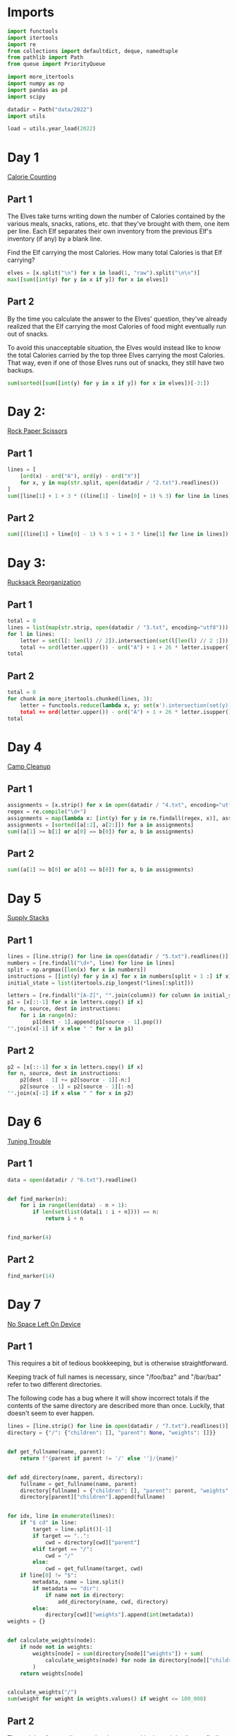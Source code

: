 #+PROPERTY: header-args:jupyter-python  :session aoc-2022 :kernel aoc
#+PROPERTY: header-args    :pandoc t

* Imports
#+begin_src jupyter-python
  import functools
  import itertools
  import re
  from collections import defaultdict, deque, namedtuple
  from pathlib import Path
  from queue import PriorityQueue

  import more_itertools
  import numpy as np
  import pandas as pd
  import scipy

  datadir = Path("data/2022")
  import utils

  load = utils.year_load(2022)
#+end_src

* Day 1
[[https://adventofcode.com/2022/day/1][Calorie Counting]]
** Part 1
The Elves take turns writing down the number of Calories contained by the various meals, snacks, rations, etc. that they've brought with them, one item per line. Each Elf separates their own inventory from the previous Elf's inventory (if any) by a blank line.

Find the Elf carrying the most Calories. How many total Calories is that Elf carrying?

#+begin_src jupyter-python
  elves = [x.split("\n") for x in load(1, "raw").split("\n\n")]
  max([sum([int(y) for y in x if y]) for x in elves])
#+end_src

** Part 2
By the time you calculate the answer to the Elves' question, they've already realized that the Elf carrying the most Calories of food might eventually run out of snacks.

To avoid this unacceptable situation, the Elves would instead like to know the total Calories carried by the top three Elves carrying the most Calories. That way, even if one of those Elves runs out of snacks, they still have two backups.

#+begin_src jupyter-python
  sum(sorted([sum([int(y) for y in x if y]) for x in elves])[-3:])
#+end_src

* Day 2:
[[https://adventofcode.com/2022/day/2][Rock Paper Scissors]]

** Part 1
#+begin_src jupyter-python
  lines = [
      [ord(x) - ord("A"), ord(y) - ord("X")]
      for x, y in map(str.split, open(datadir / "2.txt").readlines())
  ]
  sum([line[1] + 1 + 3 * ((line[1] - line[0] + 1) % 3) for line in lines])
#+end_src

** Part 2
#+begin_src jupyter-python
  sum([(line[1] + line[0] - 1) % 3 + 1 + 3 * line[1] for line in lines])
#+end_src

* Day 3:
[[https://adventofcode.com/2022/day/3][Rucksack Reorganization]]
** Part 1
#+begin_src jupyter-python
  total = 0
  lines = list(map(str.strip, open(datadir / "3.txt", encoding="utf8")))
  for l in lines:
      letter = set(l[: len(l) // 2]).intersection(set(l[len(l) // 2 :])).pop()
      total += ord(letter.upper()) - ord("A") + 1 + 26 * letter.isupper()
  total
#+end_src

** Part 2
#+begin_src jupyter-python
  total = 0
  for chunk in more_itertools.chunked(lines, 3):
      letter = functools.reduce(lambda x, y: set(x').intersection(set(y)), chunk).pop()
      total += ord(letter.upper()) - ord("A") + 1 + 26 * letter.isupper()
  total
#+end_src

* Day 4
[[https://adventofcode.com/2022/day/4][Camp Cleanup]]
** Part 1
#+begin_src jupyter-python
  assignments = [x.strip() for x in open(datadir / "4.txt", encoding="utf8").readlines()]
  regex = re.compile("\d+")
  assignments = map(lambda x: [int(y) for y in re.findall(regex, x)], assignments)
  assignments = [sorted([a[:2], a[2:]]) for a in assignments]
  sum((a[1] >= b[1] or a[0] == b[0]) for a, b in assignments)
#+end_src

** Part 2
#+begin_src jupyter-python
  sum((a[1] >= b[0] or a[0] == b[0]) for a, b in assignments)
#+end_src

* Day 5
[[https://adventofcode.com/2022/day/5][Supply Stacks]]

** Part 1
#+begin_src jupyter-python
  lines = [line.strip() for line in open(datadir / "5.txt").readlines()]
  numbers = [re.findall("\d+", line) for line in lines]
  split = np.argmax([len(x) for x in numbers])
  instructions = [[int(y) for y in x] for x in numbers[split + 1 :] if x]
  initial_state = list(itertools.zip_longest(*lines[:split]))

  letters = [re.findall("[A-Z]", "".join(column)) for column in initial_state]
  p1 = [x[::-1] for x in letters.copy() if x]
  for n, source, dest in instructions:
      for i in range(n):
          p1[dest - 1].append(p1[source - 1].pop())
  "".join(x[-1] if x else " " for x in p1)
#+end_src

** Part 2
#+begin_src jupyter-python
  p2 = [x[::-1] for x in letters.copy() if x]
  for n, source, dest in instructions:
      p2[dest - 1] += p2[source - 1][-n:]
      p2[source - 1] = p2[source - 1][:-n]
  "".join(x[-1] if x else " " for x in p2)
#+end_src

* Day 6
[[https://adventofcode.com/2022/day/6][Tuning Trouble]]
** Part 1
#+begin_src jupyter-python
  data = open(datadir / "6.txt").readline()


  def find_marker(n):
      for i in range(len(data) - n + 1):
          if len(set(list(data[i : i + n]))) == n:
              return i + n


  find_marker(4)
#+end_src

** Part 2
#+begin_src jupyter-python
  find_marker(14)
#+end_src

* Day 7
[[https://adventofcode.com/2022/day/7][No Space Left On Device]]
** Part 1
This requires a bit of tedious bookkeeping, but is otherwise straightforward.

Keeping track of full names is necessary, since "/foo/baz" and "/bar/baz" refer to two different directories.

The following code has a bug where it will show incorrect totals if the contents of the same directory are described more than once. Luckily, that doesn't seem to ever happen.
#+begin_src jupyter-python
  lines = [line.strip() for line in open(datadir / "7.txt").readlines()]
  directory = {"/": {"children": [], "parent": None, "weights": []}}


  def get_fullname(name, parent):
      return f"{parent if parent != '/' else ''}/{name}"


  def add_directory(name, parent, directory):
      fullname = get_fullname(name, parent)
      directory[fullname] = {"children": [], "parent": parent, "weights": []}
      directory[parent]["children"].append(fullname)


  for idx, line in enumerate(lines):
      if "$ cd" in line:
          target = line.split()[-1]
          if target == "..":
              cwd = directory[cwd]["parent"]
          elif target == "/":
              cwd = "/"
          else:
              cwd = get_fullname(target, cwd)
      if line[0] != "$":
          metadata, name = line.split()
          if metadata == "dir":
              if name not in directory:
                  add_directory(name, cwd, directory)
          else:
              directory[cwd]["weights"].append(int(metadata))
  weights = {}


  def calculate_weights(node):
      if node not in weights:
          weights[node] = sum(directory[node]["weights"]) + sum(
              calculate_weights(node) for node in directory[node]["children"]
          )
      return weights[node]


  calculate_weights("/")
  sum(weight for weight in weights.values() if weight <= 100_000)
#+end_src

** Part 2
The weight of every directory has been stored in the weight dict, so finding the smallest one that's greater than a given threshold is trivial
#+begin_src jupyter-python
  to_free = weights["/"] - 40_000_000
  min(weight for weight in weights.values() if weight >= to_free)
#+end_src

* Day 8
[[https://adventofcode.com/2022/day/8][Treetop Tree House]]
** Part 1
It really feels like there should be a slick array-based solution to this: calculate the cumulative max from each of the four directions, take the minimum of those four and compare with our array. But it doesn't seem like numpy has easy functionality for calculating the cumulative max.

A bit off digging reveals the very useful ufunc `accumulate`, which does exactly what we need. Then it's just a question of getting it to work in the four directions. Either we change the axis and direction of operation, or (as here) we transform the data from one orientation to another, do the accumulation, and transform back at the end.
#+begin_src jupyter-python
  data = np.array([[int(char) for char in line.strip()] for line in load(8)])
  masks = []
  for i in range(4):
      transformed = np.rot90(data, i)
      mask = np.roll(np.maximum.accumulate(transformed), 1, axis=0)
      mask[0] = -1
      masks.append(np.rot90(mask, 4 - i))
  mask = np.min(masks, axis=0)
  (data > mask).sum()
#+end_src

** Part 2
The conceptual approach for this is similar - find a way of calculating the score in one direction, then transform the data to use that operation for the other directions.

There are a couple of gotchas:

- The elves' sightlines are blocked by trees of the same height, not just by trees of greater height. If we want to leverage `maximum` as an indicator, we need to decrease the value of the tree under consideration by one, since otherwise there's no way of distinguishing between a, a - 1 (not blocked) and a, a (blocked).
- The elves can see the tree that they're being blocked by. If we try to account for this by just adding one to all the sightlines, we'll get a bug when they can see all the way to the edge. Instead, we pretend that they can always see the last tree in the forest
#+begin_src jupyter-python
  def scenic_score(data):
      def one_row(i):
          """How many trees can be seen looking down from row i"""
          current = data.copy()
          current[i] = current[i] - 1
          mask = np.maximum.accumulate(np.roll(current, -i, axis=0)) <= current[i]
          mask[-i - 1] = True
          return mask[1 : len(data) - i].sum(axis=0)

      return np.array([one_row(i) for i in range(len(data))])


  scenic_scores = []
  for i in range(4):
      scenic_scores.append(np.rot90(scenic_score(np.rot90(data, i)), 4 - i))
  np.product(scenic_scores, axis=0).max()
#+end_src

** Bonus
The grid here invites plotting. One thing we can plot is the shortest tree which would be visible at each location
#+begin_src jupyter-python
  import matplotlib.pyplot as plt

  plt.imshow(mask + 1)
  plt.xticks([]), plt.yticks([])
  plt.colorbar()
  plt.title("The shortest visible tree at each location")
  plt.savefig("graphs/2022-08.png", bbox_inches="tight")
#+end_src

That gives the following plot

[[graphs/2022-08.png]]

We can see how at the edges of the forest shorter trees are visible, but towards the center they've all been shadowed by taller trees.

* Day 9
[[https://adventofcode.com/2022/day/9][Rope Bridge]]
** Part 1
#+begin_src jupyter-python
  base = {2: 1, 2 + 1j: 1 + 1j, 2 + 2j: 1 + 1j, 1 + 2j: 1 + 1j}
  deltas = {k * 1j**i: v * 1j**i for k, v in base.items() for i in range(4)}
  directions = {"R": 1, "L": -1, "U": 1j, "D": -1j}
  instructions = [x.split() for x in open(datadir / "9.txt").readlines()]


  def tail_moves(rope_length):
      seen = []
      rope = [0] * rope_length
      for direction, count in instructions:
          for _ in range(int(count)):
              rope[0] += directions[direction]
              for i in range(1, len(rope)):
                  rope[i] += (
                      deltas[rope[i - 1] - rope[i]]
                      if abs(rope[i - 1] - rope[i]) >= 2
                      else 0
                  )
              seen.append(rope[-1])
      return seen


  len(set(tail_moves(2)))
#+end_src

** Part 2
#+begin_src jupyter-python
  len(set(tail_moves(10)))
#+end_src

* Day 10
[[https://adventofcode.com/2022/day/10][Cathode-Ray Tube]]

** Part 1
#+begin_src jupyter-python
  instructions = load(10)
  deltas = [
      int(element) if element[-1].isdigit() else 0
      for line in instructions
      for element in line.strip().split()
  ]


  def run(f, result):
      for cycle, x in enumerate(np.cumsum([1] + deltas)):
          result += f(x, cycle + 1)
      return result


  run(lambda x, y: x * y if y % 40 == 20 else 0, 0)
#+end_src

** Part 2
#+begin_src jupyter-python
  def draw_sprite(sprite_position, cycle):
      return "█" if abs(sprite_position - ((cycle - 1) % 40)) <= 1 else " "


  print(*[run(draw_sprite, "")[40 * i : 40 * (i + 1)] for i in range(6)], sep="\n")
#+end_src

* Day 11
[[https://adventofcode.com/2022/day/11][Monkey in the Middle]]
** Part 1
#+begin_src jupyter-python
  data = open(datadir / "11.txt").read()
  monkeys = data.split("\n\n")


  class Monkey:
      def __init__(self, update, test):
          self.update = update
          self.factor = test[0]
          self.target = lambda x: test[1] if x % self.factor == 0 else test[2]


  monkeys = []
  initial_items = []
  for monkey in data.split("\n\n"):
      lines = [line for line in monkey.split("\n") if line]
      update = eval("lambda old: " + lines[2].split(" = ")[1])
      digits = [[int(x) for x in re.findall("\d+", line)] for line in lines]
      monkeys.append(Monkey(update, [x[0] for x in digits[-3:]]))
      initial_items.append(digits[1])


  def run(rounds, function):
      examined = [0] * len(monkeys)
      for monkey, items in zip(monkeys, initial_items):
          monkey.items = items.copy()
      for _ in range(rounds):
          for idx, monkey in enumerate(monkeys):
              examined[idx] += len(monkey.items)
              for i in range(len(monkey.items)):
                  item = function((monkey.update(monkey.items.pop())))
                  monkeys[monkey.target(item)].items.append(item)
      return examined


  np.product(sorted(run(20, lambda x: x // 3))[-2:])
#+end_src

** Part 2
#+begin_src jupyter-python
  common_multiple = np.product([x.factor for x in monkeys])
  np.product(sorted(run(10000, lambda x: x % common_multiple))[-2:])
#+end_src

* Day 12
[[https://adventofcode.com/2022/day/12][Hill Climbing Algorithm]]
** Part 1
#+begin_src jupyter-python
  data = [list(x.strip()) for x in open(datadir / "12.txt").readlines()]
  elevations = np.array([[ord(char) - ord("a") for char in line] for line in data])
  source = tuple(x[0] for x in np.where(elevations == ord("S") - ord("a")))
  target = tuple(x[0] for x in np.where(elevations == ord("E") - ord("a")))
  elevations[source] = 0
  elevations[target] = 25

  xmax, ymax = elevations.shape


  def grid_neighbors(x, y):
      candidates = [(x - 1, y), (x + 1, y), (x, y - 1), (x, y + 1)]
      return [c for c in candidates if 0 <= c[0] < xmax and 0 <= c[1] < ymax]


  def find_neighbors(x, y):
      return [n for n in grid_neighbors(x, y) if elevations[n] - elevations[x, y] <= 1]


  def navigate(source, neighbor_func, stop_condition):
      active = deque([(0, source)])
      seen = set()
      while active:
          steps, current = active.popleft()
          if stop_condition(current):
              return steps
          if current in seen:
              continue
          seen.add(current)
          for neighbor in neighbor_func(*current):
              active.append((steps + 1, neighbor))
      return np.inf


  navigate(source, find_neighbors, lambda x: x == target)
#+end_src

** Part 2
#+begin_src jupyter-python
  def reversed_neighbors(x, y):
      return [n for n in grid_neighbors(x, y) if elevations[x, y] - elevations[n] <= 1]


  navigate(target, reversed_neighbors, lambda x: elevations[x] == 0)
#+end_src

* Day 13
[[https://adventofcode.com/2022/day/13][Distress Signal]]
** Part 1
#+begin_src jupyter-python
  import ast


  def compare(left, right):
      if isinstance(left, int) and isinstance(right, int):
          return (left > right) + (left >= right)
      if isinstance(left, int):
          return compare([left], right)
      if isinstance(right, int):
          return compare(left, [right])
      if not left and not right:
          return 1
      if not left:
          return 0
      if not right:
          return 2
      val = compare(left[0], right[0])
      return val if (val == 0 or val == 2) else compare(left[1:], right[1:])


  total = 0
  s = open(datadir / "13.txt").read()[:-1]
  for idx, (left, right) in enumerate(map(lambda x: x.split("\n"), s.split("\n\n"))):
      val = compare(ast.literal_eval(left), ast.literal_eval(right))
      if val == 0:
          total += idx + 1
  total
#+end_src

** Part 2
#+begin_src jupyter-python
  dividers = [[2]], [[6]]
  packets = [
      ast.literal_eval(packet) for pair in s.split("\n\n") for packet in pair.split("\n")
  ]
  positions = [
      sum(compare(divider, packet) == 2 for packet in packets) for divider in dividers
  ]
  (positions[0] + 1) * (positions[1] + 2)
#+end_src

* Day 14
[[https://adventofcode.com/2022/day/14][Regolith Reservoir]]
** Part 1
#+begin_src jupyter-python
  data = load(14, "int")
  flat = [val for line in data for val in line]
  xmin, xmax = min(flat[::2]), max(flat[::2])
  ymin, ymax = min(flat[1::2]), max(flat[1::2])
  air, rock, sand = ord("."), ord("#"), ord("o")
  board = np.zeros((ymax + 1, xmax - xmin + 3), dtype=int) + air
  for line in data:
      chunks = list(more_itertools.chunked(line, 2))
      for (current_x, current_y), (next_x, next_y) in zip(chunks, chunks[1:]):
          current_y, next_y = sorted([current_y, next_y])
          current_x, next_x = sorted([current_x, next_x])
          if current_x == next_x:
              board[current_y : next_y + 1, current_x - xmin + 1] = rock
          else:
              board[current_y, current_x - xmin + 1 : next_x - xmin + 2] = rock
  initial_board = board.copy()
  start = 0, 500 - xmin + 1
  y, x = start


  while y + 1 < board.shape[0]:
      if board[y + 1, x] == air:
          y += 1
      elif board[y + 1, x - 1] == air:
          y, x = y + 1, x - 1
      elif board[y + 1, x + 1] == air:
          y, x = y + 1, x + 1
      else:
          board[y, x] = sand
          y, x = start
  (board == sand).sum()
#+end_src
** Part 2
#+begin_src jupyter-python
  board = np.vstack([initial_board, np.zeros((2, board.shape[1]), dtype=int) + air])
  pad_width = (board.shape[0] * 2 - board.shape[1]) // 2 + 2
  padding = np.zeros((board.shape[0], pad_width), dtype=int) + air
  board = np.hstack([padding, board, padding])
  board[-1] = rock
  start = 0, 500 - xmin + 1 + pad_width
  y, x = start
  while True:
      if board[y + 1, x] == air:
          y += 1
      elif board[y + 1, x - 1] == air:
          y, x = y + 1, x - 1
      elif board[y + 1, x + 1] == air:
          y, x = y + 1, x + 1
      else:
          board[y, x] = sand
          if (y, x) == start:
              break
          y, x = start
  (board == sand).sum()
#+end_src

* Day 15
[[https://adventofcode.com/2022/day/15][Beacon Exclusion Zone]]
** Part 1
#+begin_src jupyter-python
  digits = re.compile(r"-?\d+")
  data = open(datadir / "15.txt").read()
  values = [int(x) for x in re.findall(digits, data)]


  def combine_two_intervals(i1, i2):
      i1, i2 = sorted([i1, i2])
      if i2[0] <= i1[1]:
          return i1[0], max(i1[1], i2[1])
      return False


  def combine_n_intervals(intervals):
      active = intervals.copy()
      result = []
      while active:
          current = active.pop()
          for index, previous in enumerate(result):
              new_interval = combine_two_intervals(current, previous)
              if new_interval:
                  del result[index]
                  active.append(new_interval)
                  break
          else:
              result.append(current)
      return result


  y_target = 2000000
  fixes = set()
  intervals = []
  for x, y, u, v in more_itertools.chunked(values, 4):
      r = abs(x - u) + abs(y - v)
      if v == y_target:
          fixes.add(u)
      available = r - abs(y - y_target)
      if available >= 0:
          interval = x - available, x + available + 1
          intervals += [interval]
  intervals = combine_n_intervals(intervals)
  sum(x[1] - x[0] for x in intervals) - len(fixes)
#+end_src

* Day 16
** Part 1
We should start by loading the data, and trying to visualize the graph
#+begin_src jupyter-python
  import sknetwork

  graph = {}
  pressures = {}
  for line in load(16):
      pressure = int(re.findall(r"\d+", line)[0])
      left, right = line.split(";")
      node = left.split()[1]
      neighbors = [
          x.strip() for x in re.sub(".*valves? (.*)", r"\1", right[:-1]).split(",")
      ]
      graph[node] = neighbors
      if pressure > 0:
          pressures[node] = pressure
  g = sknetwork.data.from_adjacency_list(graph, weighted=False)

  from IPython.display import SVG
  from sknetwork.embedding.force_atlas import ForceAtlas

  forceatlas2 = ForceAtlas()
  embedding = forceatlas2.fit_transform(g.adjacency)
  image = sknetwork.visualization.svg_graph(g.adjacency, embedding, names=g.names)
  SVG(image)
#+end_src

Looks pretty cool!


#+begin_src jupyter-python
  distances = {
      (j, i): 0 if i == j else 100 if i not in graph[j] else 1
      for i in graph
      for j in graph
  }
  # Very slick Floyd-Warshall: The distance between two nodes i and j is the minimum over
  # all paths from i to j, which in turn is the minimum of the sum d(i, k) + d(j,
  # k) over all nodes k. Shamelessly stolen. Could have been done with some
  # pathfinding instead, but that would have been slower.
  for k, i, j in itertools.permutations(graph, 3):
      distances[i, j] = min(distances[i, j], distances[i, k] + distances[k, j])


  def expand(node, time_remaining):
      result = {}

      # For each possible set of open valves, we store the result of opening them
      # in the optimal order. We take care not to exceed the time alloted to us,
      # and not to open a valve twice.
      def inner(node, time_remaining, used_valves, flow):
          result[used_valves] = max(result.get(used_valves, 0), flow)
          for other_node, pressure in pressures.items():
              new_time_remaining = time_remaining - distances[node, other_node] - 1
              if new_time_remaining <= 0 or other_node in used_valves:
                  continue
              inner(
                  other_node,
                  new_time_remaining,
                  used_valves | frozenset([other_node]),
                  flow + new_time_remaining * pressure,
              )

      inner(node, time_remaining, frozenset(), 0)
      return result


  # The result for part 1 is then
  max(expand("AA", 30).values())
#+end_src

** Part 2
For part 2, we don't need to consider the two agents together. We can just find the best pair of valve sets with no overlaps.
#+begin_src jupyter-python
  part2_paths = expand('AA', 26)
  max(v1 + v2 for s1, v1 in part2_paths.items() for s2, v2 in part2_paths.items() if not (s1 & s2))
#+end_src

* Day 17
[[https://adventofcode.com/2022/day/17][Pyroclastic Flow]]
** Part 1
#+begin_src jupyter-python
  shapes = [
      np.array(
          [[0 if char == "." else 1 for char in line] for line in x.split("\n")],
          dtype=bool,
      )
      for x in ["####", ".#.\n###\n.#.", "..#\n..#\n###", "#\n#\n#\n#", "##\n##"]
  ]
  directions = load(17, "raw").strip()


  def has_collision(x, y, shape, board):
      if y < 0:
          return False
      height, width = shape.shape
      window = np.pad(
          shape[max(0, height - y - 1) :],
          [[0, 0], [x, 7 - x - width]],
          mode="constant",
      )
      top_of_window = y - window.shape[0] + 1
      return (board[top_of_window : top_of_window + window.shape[0]] & window).any()


  def find_height(directions, n=2022):
      board = np.ones((1, 7), dtype=bool)
      discard = -1
      d = 0
      seen = {}
      cycle_length = None
      for i in range(n):
          shape = shapes[i % len(shapes)]
          height, width = shape.shape
          x, y = 2, -4
          while True:
              direction = directions[d]
              d = (d + 1) % len(directions)
              if direction == ">":
                  if x + width != 7 and not has_collision(x + 1, y, shape, board):
                      x += 1
              else:
                  if x != 0 and not has_collision(x - 1, y, shape, board):
                      x -= 1
              if y < -1:
                  y += 1
              else:
                  if has_collision(x, y + 1, shape, board):
                      old_board = board.copy()
                      board = np.pad(
                          board, [[max(height - y - 1, 0), 0], [0, 0]], mode="constant"
                      )
                      loc = max(y - height + 1, 0)
                      board[loc : loc + height, x : x + width] += shape
                      break
                  y += 1
          row = board.all(axis=1).argmax()
          discard += board.shape[0] - row - 1
          board = board[: row + 1]
          state = (i % len(shapes), d, tuple(np.ravel(board)))
          if state in seen:
              if cycle_length is None:
                  cycle_length = i - seen[state][0]
              if (i % cycle_length) == (n % cycle_length):
                  delta_h = board.shape[0] + discard - seen[state][1]
                  return board.shape[0] + discard + delta_h * ((n - i) // cycle_length)
          seen[state] = i, board.shape[0] + discard
      return seen[state][1]


  find_height(directions)
#+end_src

** Part 2
Actually simulating that many steps isn't possible, so we should probably look for a loop of some kind. To avoid having to think too much, we'll say that after any given rock has fallen the state is (shape_index, wind_index, hash of board above latest full line). If a state ever repeats, we know it will go on repeating forever, so we can just advance until we're at the same point in the cycle as the very end, and then add on however many cycles we need


#+begin_src jupyter-python
  find_height(directions, 1_000_000_000_000) - 1
#+end_src

There's a weird off by one error in my code which is only present for some cases. I can't be bothered to find out why.
* Day 18
[[https://adventofcode.com/2022/day/18][Boiling Boulders]]
** Part 1
Idea: find all neighboring boxes by finding the union of the shifts along each of i,j,k,-i,-j,-k and subtracting the original shape. A given box might neighbor the original shape in up to six places, so to account for that I can take all the neighbors, shift them again along each of the axes, and for each shift, count how many boxes now overlap the original shape.
#+begin_src jupyter-python
  data = load(18, "np")


  def to_set(arr):
      return set(tuple(x) for x in arr)


  def inflate(data):
      if isinstance(data, set):
          data = np.array(list(data))
      return to_set(np.vstack([row + data for row in deltas])) - occupied


  occupied = to_set(data)
  deltas = (np.tile(np.eye(3, dtype=int), 2) * np.repeat((1, -1), 3)).T
  nb = inflate(data)
  arr = np.array(list(nb))
  sum([len(to_set(arr + delta) & occupied) for delta in deltas])
#+end_src

** Part 2
For part 2, once we have identified which of the neighboring boxes represent external neighbors (i.e. are connected to the outside world), we can do exactly the same thing. The tricky thing is then to make this identification. Under the assumption that the droplet is connected, so that every box in the droplet is reachable from every other via a series of face, edge or corner moves, then every point the outside boundary is face-connected to every other after at most two inflations. I can then use a union find data structure to merge all the connected groups together, and the outside group is then the largest of all of these
#+begin_src jupyter-python
  from scipy.cluster.hierarchy import DisjointSet

  points = inflate(data)
  for i in range(2):
      points = inflate(points)

  disjoint_set = DisjointSet(points)
  for x in points:
      comparisons = x + np.eye(3, dtype=int)
      for comparison in comparisons:
          if (y := tuple(comparison)) in disjoint_set:
              disjoint_set.merge(x, y)
  max_s = 0
  for subset in disjoint_set.subsets():
      if len(subset) > max_s:
          max_s = len(subset)
          s = subset
  arr = np.array(list(s & nb))
  sum([len(to_set(arr + delta) & occupied) for delta in deltas])
#+end_src

* Day 19
[[https://adventofcode.com/2022/day/19][Not Enough Minerals]]
** Part 1
The core of this problem is to develop an approach that can take a list of prices and generate an optimal build. Blindly taking every action probably won't work, but is maybe worth examining as a first attempt.

Instead of simulating each of the 24 different time steps, we should focus on the build order, so the decision at any given point in time is which robot to build next. We should bail from any given branch if:

- The time has exceeded the maximum time available
- We have built more robots of a given kind than are needed by any of the recipes
- We've already seen a better situation: Suppose we've previously found a state with a given config of robots at t1, and now have built the same robots at a later time t2. If we could have the same or more resources at t2 by using the t1 config and just waiting, then the first build order is strictly better.


#+begin_src jupyter-python
  def score(geodes, time, t_max=24):
      time_remaining = t_max - time - 1
      return -(geodes + time_remaining * (time_remaining + 1) // 2)


  def is_better(t1, r1, g1, i, t2, r2, g2):
      return False  # (t2 >= t1) and (g1 >= g2) and ((r1 + (t2 - t1) * i) >= r2).all()


  def evaluate(costs, t_max=24):
      seen = defaultdict(dict)
      max_prices = costs.max(axis=0)
      income = np.array([1, 0, 0])
      resources = np.array([0, 0, 0])
      time = 0
      geodes = 0
      initial_state = (score(geodes, time, t_max), time, geodes, tuple(income), tuple(resources))
      q = PriorityQueue()
      q.put(initial_state)
      max_geodes = 0
      while q.qsize() > 0:
          _, time, geodes, income, resources = q.get()
          income, resources = np.array(income), np.array(resources)
          if time == t_max:
              break
          for t1, (r1, g1) in seen[tuple(income)].items():
              if is_better(t1, r1, g1, income, time, resources, geodes):
                  break
          else:
              seen[tuple(income)][time] = (resources, geodes)
              with np.errstate(divide="ignore", invalid="ignore"):
                  waits = (costs - resources) / income
              waits[np.isnan(waits)] = 0
              for idx, wait in enumerate(np.ceil(waits.max(axis=1))):
                  wait = max(wait, 0)
                  if time + wait + 1 > t_max:
                      continue
                  # Turns to wait for resources, plus one to build
                  dt = int(wait) + 1
                  new_time = time + dt
                  new_income = income.copy()
                  new_geodes = geodes
                  if idx != 3:
                      if income[idx] >= max_prices[idx]:
                          continue
                      new_income[idx] += 1
                  else:
                      new_geodes += t_max - new_time
                      if new_geodes > max_geodes:
                          max_geodes = new_geodes

                  new_resources = resources.copy() + income * dt - costs[idx]

                  q.put(
                      (
                          score(new_geodes, new_time, t_max),
                          new_time,
                          new_geodes,
                          tuple(new_income),
                          tuple(new_resources),
                      )
                  )
      return max_geodes


  total = 0
  for blueprint_id, *l in load(19, "int"):
      costs = np.array([[l[0], 0, 0], [l[1], 0, 0], [l[2], l[3], 0], [l[4], 0, l[5]]])
      total += blueprint_id * evaluate(costs)
  total
#+end_src

** Part 2
#+begin_src jupyter-python
  total = 1
  for _, *l in load(19, "int")[:3]:
      costs = np.array([[l[0], 0, 0], [l[1], 0, 0], [l[2], l[3], 0], [l[4], 0, l[5]]])
      total *= evaluate(costs, 32)
  total
#+end_src

* Day 20
[[https://adventofcode.com/2022/day/21][Grove Positioning System]]
** Part 1
I was almost caught out by the fact that there can be duplicate entries in the data; my original linked list in a dictionary didn't account for this, so nodes were silently dropped. Oops.

Otherwise the simple approach ended up working: make a list of node -> (predecessor, successor), and to move a given element simply follow the pointers the relevant number of times.

To save time, I map each rotation to the range [-l/2, l/2] where l is the length of the linked list. The idea is that for a circular list of length l, moving l-1 steps to the right is the same as not moving, and since the list is doubly linked, moving one step to the left is better than moving l-2 steps to the right.
#+begin_src jupyter-python
  def mix(data, n=1):
      unique_data = list(enumerate(data))
      ll = {
          k: [p, n]
          for (k, p, n) in zip(
              unique_data,
              [unique_data[-1]] + unique_data[:-1],
              unique_data[1:] + [unique_data[0]],
          )
      }
      for i in range(n):
          for value in enumerate(data):
              mod = len(data) - 1
              offset = mod // 2
              shift = (value[1] + offset) % mod - offset
              if shift == 0:
                  continue
              current = ll[value]
              ll[current[0]][1] = current[1]
              ll[current[1]][0] = current[0]
              del ll[value]
              coord = 1 if shift > 0 else 0
              for _ in range(abs(shift)):
                  current = ll[current[coord]]

              succ = current[coord]
              pred = ll[succ][1 - coord]
              if shift < 0:
                  pred, succ = succ, pred
              ll[value] = [pred, succ]
              ll[pred][1] = value
              ll[succ][0] = value
      v = (data.index(0), 0)
      result = []
      for _ in range(len(ll)):
          result.append(v[1])
          v = ll[v][1]
      return sum(result[((i + 1) * 1000) % len(result)] for i in range(3))


  data = list(load("20", "np"))
  mix(data)
#+end_src

** Part 2
#+begin_src jupyter-python
  mix([x * 811589153 for x in data], 10)
#+end_src

* Day 21
[[https://adventofcode.com/2022/day/21][Monkey Math]]
** Part 1
We'll use recursion and the call stack to keep track of the operations for us
#+begin_src jupyter-python
  from operator import mul, ifloordiv, add, sub
  instructions = {}
  lookup = {"*": mul, "/": ifloordiv, "-": sub, "+": add}
  for line in map(str.strip, load(21)):
      lhs, rhs = line.split(":")
      operands = rhs.split()
      if len(operands) == 1:
          instructions[lhs] = {"dependencies": [], "value": int(operands[0])}
      else:
          instructions[lhs] = {"dependencies": [operands[0], operands[2]], "operation": lookup[operands[1]]}

  @functools.cache
  def value(mystring):
      instruction = instructions[mystring]
      if not instruction["dependencies"]:
          return instruction["value"]
      else:
          return instruction["operation"](*[value(x) for x in instruction["dependencies"]])
  value("root")
#+end_src

** Part 2
#+begin_src jupyter-python
  value.cache_clear()
  inverse_operations = {sub: add, add: sub, mul: ifloordiv, ifloordiv: mul}
  if "humn" in instructions:
      del instructions["humn"]
  instructions["root"]["operation"] = sub


  def balance(instruction, target):
      if instruction == "humn":
          return target
      for idx, dependency in enumerate(instructions[instruction]["dependencies"]):
          try:
              v = value(dependency)
              pos = idx
          except KeyError:
              next_instruction = dependency
      op = instructions[instruction]["operation"]
      if pos == 0 and op in [ifloordiv, sub]:
          updated_target = op(v, target)
      else:
          updated_target = inverse_operations[op](target, v)
      return balance(next_instruction, updated_target)


  balance("root", 0)
#+end_src


* Day 22
[[https://adventofcode.com/2022/day/22][Monkey Map]]
** Part 1
#+begin_src jupyter-python
  data = load(22, "raw")
  chart, instructions = data.split("\n\n")
  chart = chart.split("\n")
  target = max(len(x) for x in chart)
  chart = [[x for x in line.ljust(target, " ")] for line in chart]
  board = np.array(chart)
  start_x = (board[0] == ".").argmax()
  y, x = 0, start_x
  dy, dx = 0, 1
  ymax, xmax = board.shape
  R = np.array([[0, 1], [-1, 0]])
  L = -R
  matrices = {"L": L, "R": R}
  instructions = instructions.replace("R", " R ").replace("L", " L ").split()
  for instruction in instructions:
      if instruction in "LR":
          dy, dx = matrices[instruction] @ [dy, dx]
      else:
          for _ in range(int(instruction)):
              next_y, next_x = (y + dy) % ymax, (x + dx) % xmax
              while board[next_y, next_x] == " ":
                  next_y, next_x = (next_y + dy) % ymax, (next_x + dx) % xmax
              if board[next_y, next_x] == "#":
                  break
              y, x = next_y, next_x
  facings = {(0, 1): 0, (1, 0): 1, (0, -1): 2, (-1, 0): 3}
  (y + 1) * 1000 + 4 * (x + 1) + facings[dy, dx]
#+end_src

** Part 2
Well.

The logic for this one is basically the same as for part one, with the only change being what happens when we hit an empty cell. Previously we just kept moving in the same direction until we landed back on the board; now we have to find which edge we should move to.

I considered trying to solve the edge pairing for all possible cube nets, but quickly concluded that hardcoding the specific net in my input was going to be much faster. I start off by building a mapping of edge pairings which tracks:

- Which pairs of edges are connected
- What the rotation between the two edges is
- Whether values along the two edges increase in the same direction. This is technically not necessary, since it's basically included in the rotation, but it's handy to have around.

There are 14 outside edges, but they pair up two and two, so we only need to specify 7 of them and then add the reverse pairing to the mapping.

The edges are labelled with an arbitrary number, so we also need a way of identifying which edge we're on. So for each edge, we'll specify which two meta-squares of the net it joins, starting with the square on the cube and ending with the square off the cube.

When we hit an empty cell, we identify which edge we just crossed, and then move to the corresponding matching edge. There's a bit of faffing to make sure that (say) top and bottom edges along the same square get different y coordinates, and then we finally add on how far along the edge we are.

That gives us the new position on the grid. If this position is empty, we rotate to face the new direction and move there. Otherwise we stay in place and don't rotate.
#+begin_src jupyter-python
  edge_pairings = {
      0: [9, "R", 1],
      1: [8, "", 1],
      2: [5, "RR", -1],
      3: [4, "R", 1],
      6: [7, "R", 1],
      10: [13, "RR", -1],
      11: [12, "R", 1],
  }

  for key in list(edge_pairings.keys()):
      edge, direction, sign = edge_pairings[key]
      edge_pairings[edge] = [key, direction.replace("R", "L"), sign]

  edge_positions = [
      ((0, 1), (3, 1)),
      ((0, 2), (3, 2)),
      ((0, 2), (0, 0)),
      ((0, 2), (1, 2)),
      ((1, 1), (1, 2)),
      ((2, 1), (2, 2)),
      ((2, 1), (3, 1)),
      ((3, 0), (3, 1)),
      ((3, 0), (0, 0)),
      ((3, 0), (3, 2)),
      ((2, 0), (2, 2)),
      ((2, 0), (1, 0)),
      ((1, 1), (1, 0)),
      ((0, 1), (0, 0)),
  ]
  edge_lookup = {edges: idx for idx, edges in enumerate(edge_positions)}
  board_shape = np.array([4, 3])
  y, x = 0, start_x
  dy, dx = 0, 1
  for instruction in instructions:
      if instruction in "LR":
          dy, dx = matrices[instruction] @ [dy, dx]
      else:
          for _ in range(int(instruction)):
              next_y, next_x = (y + dy) % ymax, (x + dx) % xmax
              if board[next_y, next_x] == " ":
                  old_square = y // 50, x // 50
                  new_square = next_y // 50, next_x // 50
                  edge = edge_lookup[(old_square, new_square)]
                  new_edge, rotations, sign = edge_pairings[edge]
                  new_edge_position = edge_positions[new_edge]
                  new_edge_delta = np.diff(new_edge_position, axis=0).ravel()
                  next_y, next_x = [x * 50 for x in new_edge_position[0]]
                  next_y, next_x = [next_y, next_x] + 49 * (
                      (new_edge_delta % board_shape) == 1
                  )
                  offset = x % 50 if dx == 0 else y % 50
                  offset = offset if sign > 0 else 49 - offset
                  next_y, next_x = [next_y, next_x] + offset * (new_edge_delta == 0)
                  if board[next_y, next_x] != "#":
                      for rotation in rotations:
                          dy, dx = matrices[rotation] @ [dy, dx]
              if board[next_y, next_x] == "#":
                  break
              y, x = next_y, next_x
  facings = {(0, 1): 0, (1, 0): 1, (0, -1): 2, (-1, 0): 3}
  (y + 1) * 1000 + 4 * (x + 1) + facings[dy, dx]
#+end_src


* Day 23
[[https://adventofcode.com/2022/day/23][Unstable Diffusion]]
** Part 1
#+begin_src jupyter-python
  board = np.array(
      [[1 if char == "#" else 0 for char in line.strip()] for line in load(23)],
      dtype=bool,
  )
  def simulate(board, n_rounds):
      mask = np.ones((3, 3), dtype=bool)
      mask[1, 1] = 0
      n = np.array([[1, 1, 1], [0, 0, 0], [0, 0, 0]])
      e, s, w = n[::-1].T, n[::-1], n.T
      Direction = namedtuple("Direction", ["weights", "padding", "reverse_move", "bitmask"])
      north = Direction(n, [[0, 2], [1, 1]], [1, 0], 1)
      south = Direction(s, [[2, 0], [1, 1]], [-1, 0], 2)
      east = Direction(e, [[1, 1], [2, 0]], [0, -1], 4)
      west = Direction(w, [[1, 1], [0, 2]], [0, 1], 8)
      directions = [north, south, west, east]

      i = 0
      while i < n_rounds:
          i += 1
          has_neighbors = scipy.ndimage.convolve(board, mask, mode="constant")
          stopped, rest = (board & (~has_neighbors)), (board & has_neighbors)
          proposed_moves = np.pad(stopped.astype(int), 1, mode="constant")
          for d in directions:
              neighbors = scipy.ndimage.correlate(board, d.weights, mode="constant")
              proposed_moves += np.pad(
                  (rest & ~neighbors) * d.bitmask, d.padding, mode="constant"
              )
              rest &= neighbors
          proposed_moves += np.pad(rest, 1, mode="constant")

          # Now unwind overlapping moves
          for d1 in directions[1:]:
              multiples = ((proposed_moves & d1.bitmask) > 0) & (proposed_moves != d1.bitmask)
              for point in np.argwhere(multiples):
                  for d2 in directions:
                      if proposed_moves[tuple(point)] & d2.bitmask:
                          proposed_moves[tuple(point + d2.reverse_move)] = d2.bitmask
                  proposed_moves[tuple(point)] = 0
          coords = np.argwhere(proposed_moves)
          x_min, y_min = coords.min(axis=0)
          x_max, y_max = coords.max(axis=0)
          new_board = proposed_moves[x_min : x_max + 1, y_min : y_max + 1] > 0
          if board.shape == new_board.shape and (board == new_board).all():
              break
          board = new_board
          directions = directions[1:] + [directions[0]]
      return i, (board == 0).sum()

  simulate(board, 10)[1]
#+end_src
** Part 2
#+begin_src jupyter-python
  simulate(board, np.inf)[0]
#+end_src

* Day 24
[[https://adventofcode.com/2022/day/24][Blizzard Basin]]
** Part 1
This is a problem that seems to call for some pathfinding algorithms. We can account for the movement of the blizzards by making a function to answer the question "Is there a blizzard at position y, x at time t?". With that in hand, we can just explore the full search space. To guide the search, we'll use the (current tiime + manhattan distance to the goal node) as a score and always expand the lowest scoring state first, and stop when we've reached the target.
#+begin_src jupyter-python
  chart = np.array([list(x.strip()) for x in load("24")])[1:-1, 1:-1]
  chart_dict = {}
  directions = [">", "<", "^", "v"]
  updates = {">": (1, 1), "<": (1, -1), "^": (0, -1), "v": (0, 1)}
  for direction in directions:
      positions = defaultdict(list)
      for y, x in zip(*np.where(chart == direction)):
          (fixed, moving) = (y, x) if direction in "<>" else (x, y)
          positions[fixed].append(moving)
      chart_dict[direction] = positions


  def has_blizzard(y, x, time):
      position = y, x
      for direction in directions:
          moving, sign = updates[direction]
          fixed = 1 - moving
          blizzards = chart_dict[direction][position[fixed]]
          blizzard_positions = [
              (b + sign * time) % chart.shape[moving] for b in blizzards
          ]
          if position[moving] in blizzard_positions:
              return True
      return False



  def travel(chart, start, end, time):
      score = abs(end[0] - start[0]) + abs(start[1] - end[1]) + time
      target_y, target_x = end
      state = score, time, start
      q = PriorityQueue()
      q.put(state)
      seen = set()
      while q.qsize() > 0:
          score, time, (y, x) = q.get()
          if (y, x) == end:
              break
          if (time, y, x) in seen:
              continue
          seen.add((time, y, x))
          for (dy, dx) in [(-1, 0), (0, -1), (0, 0), (0, 1), (1, 0)]:
              new_y, new_x = y + dy, x + dx
              if (
                  new_y < -1
                  or (new_y == -1 and new_x != 0)
                  or (new_y > chart.shape[0])
                  or (new_y == chart.shape[0] and new_x != chart.shape[1] - 1)
                  or new_x < 0
                  or new_x >= chart.shape[1]
                  or has_blizzard(new_y, new_x, time + 1)

              ):
                  continue
              score = abs(target_y - new_y) + abs(target_x - new_x) + time + 1
              q.put((score, time + 1, (new_y, new_x)))
      return score

  bottom_y, right_x = chart.shape
  start = (-1, 0)
  end = (bottom_y, right_x - 1)
  first_leg = travel(chart, start, end, 0)
  first_leg
#+end_src
** Part 2
The above takes ~7 seconds on my machine (and it took 13 before I added the A* scoring logic), so using it to do three searches through the search space might not be. On the other hand, the three searches can be made completely independent of one another, since arriving later at a checkpoint will always be worse than arriving earlier, since an early arrival could always wait in place until the later time.


#+begin_src jupyter-python
  time = first_leg
  waypoints = [(-1, 0), (bottom_y, right_x - 1)]
  for waypoint in waypoints:
      start = end
      end = waypoint
      time = travel(chart, start, end, time)
  time
#+end_src

This actually works, but it still seems like there should be some slick-ish way of using the chinese remainder theorem or something similar to greatly reduce the search space, since we basically have four masks of residues that are invalid for (y, x, t) triples.

* Day 25
[[https://adventofcode.com/2022/day/25][Full of Hot Air]]
#+begin_src jupyter-python
  lookup = {"2": 2, "1": 1, "0": 0, "-": -1, "=": -2}
  reverse_lookup = {3: "=", 4: "-"}

  total = 0
  for line in load(25):
      total += functools.reduce(lambda x, y: 5 * x + lookup[y], line.strip(), 0)


  def dec2snafu(n):
      if n == 0:
          return ""
      if n % 5 in [0, 1, 2]:
          return dec2snafu(n // 5) + str(n % 5)
      return dec2snafu(n // 5 + 1) + reverse_lookup[n % 5]


  dec2snafu(total)
#+end_src
